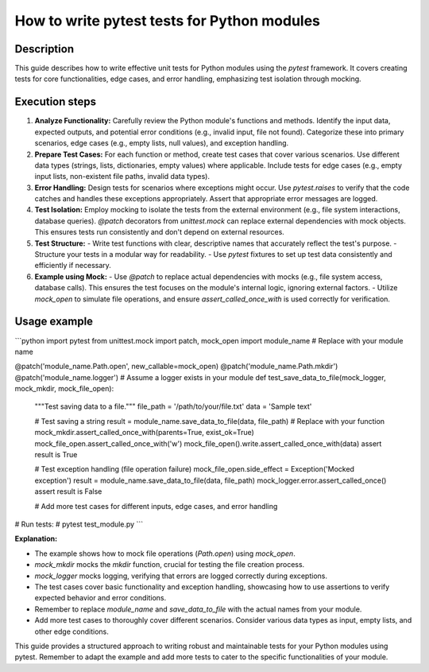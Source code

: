 How to write pytest tests for Python modules
=========================================================================================

Description
-------------------------
This guide describes how to write effective unit tests for Python modules using the `pytest` framework.  It covers creating tests for core functionalities, edge cases, and error handling, emphasizing test isolation through mocking.

Execution steps
-------------------------
1. **Analyze Functionality:** Carefully review the Python module's functions and methods. Identify the input data, expected outputs, and potential error conditions (e.g., invalid input, file not found).  Categorize these into primary scenarios, edge cases (e.g., empty lists, null values), and exception handling.

2. **Prepare Test Cases:** For each function or method, create test cases that cover various scenarios.  Use different data types (strings, lists, dictionaries, empty values) where applicable. Include tests for edge cases (e.g., empty input lists, non-existent file paths, invalid data types).

3. **Error Handling:** Design tests for scenarios where exceptions might occur. Use `pytest.raises` to verify that the code catches and handles these exceptions appropriately.  Assert that appropriate error messages are logged.

4. **Test Isolation:** Employ mocking to isolate the tests from the external environment (e.g., file system interactions, database queries). `@patch` decorators from `unittest.mock` can replace external dependencies with mock objects.  This ensures tests run consistently and don't depend on external resources.

5. **Test Structure:**
   - Write test functions with clear, descriptive names that accurately reflect the test's purpose.
   - Structure your tests in a modular way for readability.
   - Use `pytest` fixtures to set up test data consistently and efficiently if necessary.

6. **Example using Mock:**
   - Use `@patch` to replace actual dependencies with mocks (e.g., file system access, database calls).  This ensures the test focuses on the module's internal logic, ignoring external factors.
   - Utilize `mock_open` to simulate file operations, and ensure `assert_called_once_with` is used correctly for verification.


Usage example
-------------------------
```python
import pytest
from unittest.mock import patch, mock_open
import module_name  # Replace with your module name

@patch('module_name.Path.open', new_callable=mock_open)
@patch('module_name.Path.mkdir')
@patch('module_name.logger')  # Assume a logger exists in your module
def test_save_data_to_file(mock_logger, mock_mkdir, mock_file_open):
    """Test saving data to a file."""
    file_path = '/path/to/your/file.txt'
    data = 'Sample text'

    # Test saving a string
    result = module_name.save_data_to_file(data, file_path)  # Replace with your function
    mock_mkdir.assert_called_once_with(parents=True, exist_ok=True)
    mock_file_open.assert_called_once_with('w')
    mock_file_open().write.assert_called_once_with(data)
    assert result is True

    # Test exception handling (file operation failure)
    mock_file_open.side_effect = Exception('Mocked exception')
    result = module_name.save_data_to_file(data, file_path)
    mock_logger.error.assert_called_once()
    assert result is False

    # Add more test cases for different inputs, edge cases, and error handling

# Run tests:
# pytest test_module.py
```

**Explanation:**

- The example shows how to mock file operations (`Path.open`) using `mock_open`.
- `mock_mkdir` mocks the `mkdir` function, crucial for testing the file creation process.
- `mock_logger` mocks logging, verifying that errors are logged correctly during exceptions.
- The test cases cover basic functionality and exception handling, showcasing how to use assertions to verify expected behavior and error conditions.
- Remember to replace `module_name` and `save_data_to_file` with the actual names from your module.
- Add more test cases to thoroughly cover different scenarios.  Consider various data types as input, empty lists, and other edge conditions.


This guide provides a structured approach to writing robust and maintainable tests for your Python modules using pytest. Remember to adapt the example and add more tests to cater to the specific functionalities of your module.